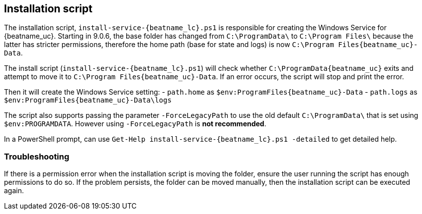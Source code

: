 [id=install-script]
== Installation script
The installation script, `install-service-{beatname_lc}.ps1` is responsible
for creating the Windows Service for {beatname_uc}. Starting in 9.0.6, the
base folder has changed from `C:\ProgramData\` to  `C:\Program Files\`
because the latter has stricter permissions, therefore the home path
(base for state and logs) is now `C:\Program Files\{beatname_uc}-Data`.

The install script (`install-service-{beatname_lc}.ps1`) will check whether
`C:\ProgramData\{beatname_uc}` exits and attempt to move it to `C:\Program Files\{beatname_uc}-Data`.
If an error occurs, the script will stop and print the error.

Then it will create the Windows Service setting:
 - `path.home` as `$env:ProgramFiles\{beatname_uc}-Data`
 - `path.logs` as `$env:ProgramFiles\{beatname_uc}-Data\logs`

The script also supports passing the parameter `-ForceLegacyPath` to
use the old default `C:\ProgramData\` that is set using
`$env:PROGRAMDATA`. However using `-ForceLegacyPath` is **not
recommended**.

In a PowerShell prompt, can use `Get-Help install-service-{beatname_lc}.ps1
-detailed` to get detailed help.

=== Troubleshooting
If there is a permission error when the installation script is moving
the folder, ensure the user running the script has enough permissions
to do so. If the problem persists, the folder can be moved manually,
then the installation script can be executed again.
